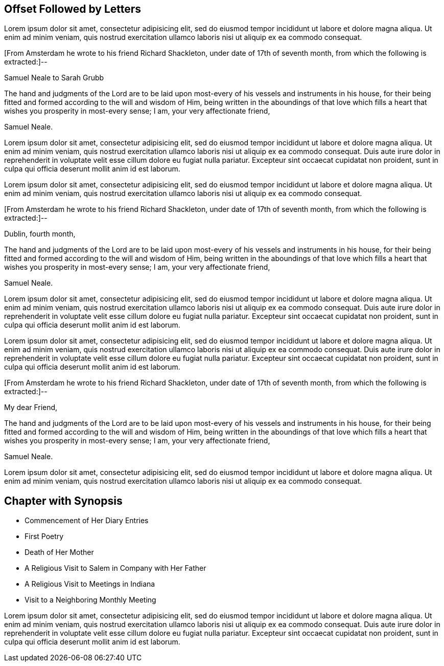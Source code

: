 == Offset Followed by Letters

Lorem ipsum dolor sit amet, consectetur adipisicing elit, sed do eiusmod tempor
incididunt ut labore et dolore magna aliqua. Ut enim ad minim veniam, quis nostrud
exercitation ullamco laboris nisi ut aliquip ex ea commodo consequat.

[.offset]
+++[+++From Amsterdam he wrote to his friend Richard Shackleton,
under date of 17th of seventh month, from which the following is extracted:]--

[.embedded-content-document.letter]
--

[.letter-heading]
Samuel Neale to Sarah Grubb

The hand and judgments of the Lord are to be laid upon
most-every of his vessels and instruments in his house,
for their being fitted and formed according to the will and wisdom of Him,
being written in the aboundings of that love which
fills a heart that wishes you prosperity in most-every sense;
I am, your very affectionate friend,

[.signed-section-signature]
Samuel Neale.

--

Lorem ipsum dolor sit amet, consectetur adipisicing elit, sed do eiusmod tempor
incididunt ut labore et dolore magna aliqua. Ut enim ad minim veniam, quis nostrud
exercitation ullamco laboris nisi ut aliquip ex ea commodo consequat. Duis aute irure
dolor in reprehenderit in voluptate velit esse cillum dolore eu fugiat nulla pariatur.
Excepteur sint occaecat cupidatat non proident, sunt in culpa qui officia deserunt
mollit anim id est laborum.

Lorem ipsum dolor sit amet, consectetur adipisicing elit, sed do eiusmod tempor
incididunt ut labore et dolore magna aliqua. Ut enim ad minim veniam, quis nostrud
exercitation ullamco laboris nisi ut aliquip ex ea commodo consequat.

[.offset]
+++[+++From Amsterdam he wrote to his friend Richard Shackleton,
under date of 17th of seventh month, from which the following is extracted:]--

[.embedded-content-document.letter]
--

[.signed-section-context-open]
Dublin, fourth month,

The hand and judgments of the Lord are to be laid upon
most-every of his vessels and instruments in his house,
for their being fitted and formed according to the will and wisdom of Him,
being written in the aboundings of that love which
fills a heart that wishes you prosperity in most-every sense;
I am, your very affectionate friend,

[.signed-section-signature]
Samuel Neale.

--

Lorem ipsum dolor sit amet, consectetur adipisicing elit, sed do eiusmod tempor
incididunt ut labore et dolore magna aliqua. Ut enim ad minim veniam, quis nostrud
exercitation ullamco laboris nisi ut aliquip ex ea commodo consequat. Duis aute irure
dolor in reprehenderit in voluptate velit esse cillum dolore eu fugiat nulla pariatur.
Excepteur sint occaecat cupidatat non proident, sunt in culpa qui officia deserunt
mollit anim id est laborum.

Lorem ipsum dolor sit amet, consectetur adipisicing elit, sed do eiusmod tempor
incididunt ut labore et dolore magna aliqua. Ut enim ad minim veniam, quis nostrud
exercitation ullamco laboris nisi ut aliquip ex ea commodo consequat. Duis aute irure
dolor in reprehenderit in voluptate velit esse cillum dolore eu fugiat nulla pariatur.
Excepteur sint occaecat cupidatat non proident, sunt in culpa qui officia deserunt
mollit anim id est laborum.

[.offset]
+++[+++From Amsterdam he wrote to his friend Richard Shackleton,
under date of 17th of seventh month, from which the following is extracted:]--

[.embedded-content-document.letter]
--

[.salutation]
My dear Friend,

The hand and judgments of the Lord are to be laid upon
most-every of his vessels and instruments in his house,
for their being fitted and formed according to the will and wisdom of Him,
being written in the aboundings of that love which
fills a heart that wishes you prosperity in most-every sense;
I am, your very affectionate friend,

[.signed-section-signature]
Samuel Neale.

--

Lorem ipsum dolor sit amet, consectetur adipisicing elit, sed do eiusmod tempor
incididunt ut labore et dolore magna aliqua. Ut enim ad minim veniam, quis nostrud
exercitation ullamco laboris nisi ut aliquip ex ea commodo consequat.

== Chapter with Synopsis

[.chapter-synopsis]
* Commencement of Her Diary Entries
* First Poetry
* Death of Her Mother
* A Religious Visit to Salem in Company with Her Father
* A Religious Visit to Meetings in Indiana
* Visit to a Neighboring Monthly Meeting

Lorem ipsum dolor sit amet, consectetur adipisicing elit, sed do eiusmod tempor
incididunt ut labore et dolore magna aliqua. Ut enim ad minim veniam, quis nostrud
exercitation ullamco laboris nisi ut aliquip ex ea commodo consequat. Duis aute irure
dolor in reprehenderit in voluptate velit esse cillum dolore eu fugiat nulla pariatur.
Excepteur sint occaecat cupidatat non proident, sunt in culpa qui officia deserunt
mollit anim id est laborum.
